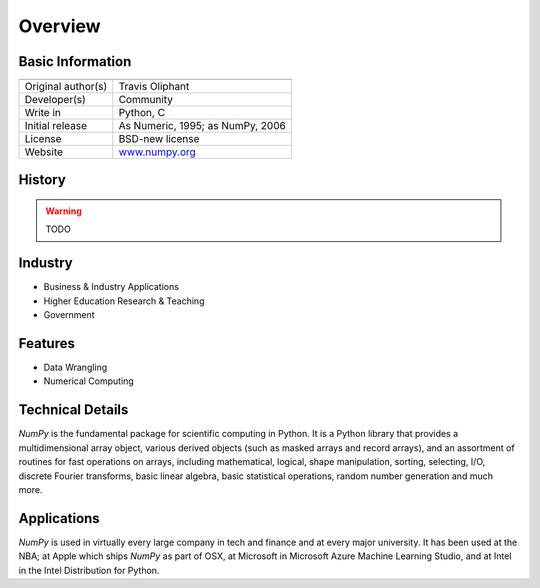 Overview
========

Basic Information
-----------------

+----------------------------------------+
| |numpy_logo|                           |
+====================+===================+
| Original author(s) | Travis Oliphant   |
+--------------------+-------------------+
| Developer(s)       | Community         |
+--------------------+-------------------+
| Write in           | Python, C         |
+--------------------+-------------------+
| Initial release    | As Numeric, 1995; |
|                    | as NumPy, 2006    |
+--------------------+-------------------+
| License            | BSD-new license   |
+--------------------+-------------------+
| Website            | `www.numpy.org`_  |
+--------------------+-------------------+

.. |numpy_logo| image:: http://www.numpy.org/_static/numpy_logo.png

History
-------

.. warning::

  TODO

Industry
--------

* Business & Industry Applications
* Higher Education Research & Teaching
* Government

Features
--------

* Data Wrangling
* Numerical Computing

Technical Details
-----------------

*NumPy* is the fundamental package for scientific computing in Python. 
It is a Python library that provides a multidimensional array object, 
various derived objects (such as masked arrays and record arrays), and 
an assortment of routines for fast operations on arrays, including 
mathematical, logical, shape manipulation, sorting, selecting, I/O, 
discrete Fourier transforms, basic linear algebra, basic statistical 
operations, random number generation and much more.

Applications
------------

*NumPy* is used in virtually every large company in tech and finance 
and at every major university. It has been used at the NBA; at Apple 
which ships *NumPy* as part of OSX, at Microsoft in Microsoft Azure 
Machine Learning Studio, and at Intel in the Intel Distribution for 
Python.


.. _`NumFOCUS`: https://numfocus.org
.. _`www.numpy.org`: http://www.numpy.org
